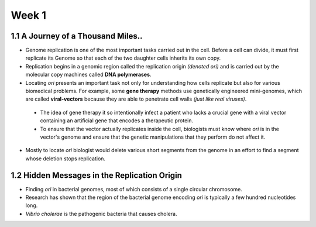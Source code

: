 *******
Week 1
*******

============
1.1 A Journey of a Thousand Miles..
============


* Genome replication is one of the most important tasks carried out in the cell. Before a cell can divide, it must first replicate its Genome so that each of the two daughter cells inherits its own copy.

* Replication begins in a genomic region called the replication origin *(denoted ori)* and is carried out by the molecular copy machines called **DNA polymerases**.

* Locating *ori* presents an important task not only for understanding how cells replicate but also for various biomedical problems. For example, some **gene therapy** methods use genetically engineered mini-genomes, which are called **viral-vectors** because they are able to penetrate cell walls *(just like real viruses)*.

 * The idea of gene therapy it so intentionally infect a patient who lacks a crucial gene with a viral vector containing an artificial gene that encodes a therapeutic protein.

 * To ensure that the vector actually replicates inside the cell, biologists must know where *ori* is in the vector's genome and ensure that the genetic manipulations that they perform do not affect it.

* Mostly to locate *ori* biologist would delete various short segments from the genome in an effort to find a segment whose deletion stops replication.

===============
1.2 Hidden Messages in the Replication Origin
===============

* Finding *ori* in bacterial genomes, most of which consists of a single circular chromosome.

* Research has shown that the region of the bacterial genome encoding *ori* is typically a few hundred nucleotides long. 

* *Vibrio cholerae* is the pathogenic bacteria that causes cholera.